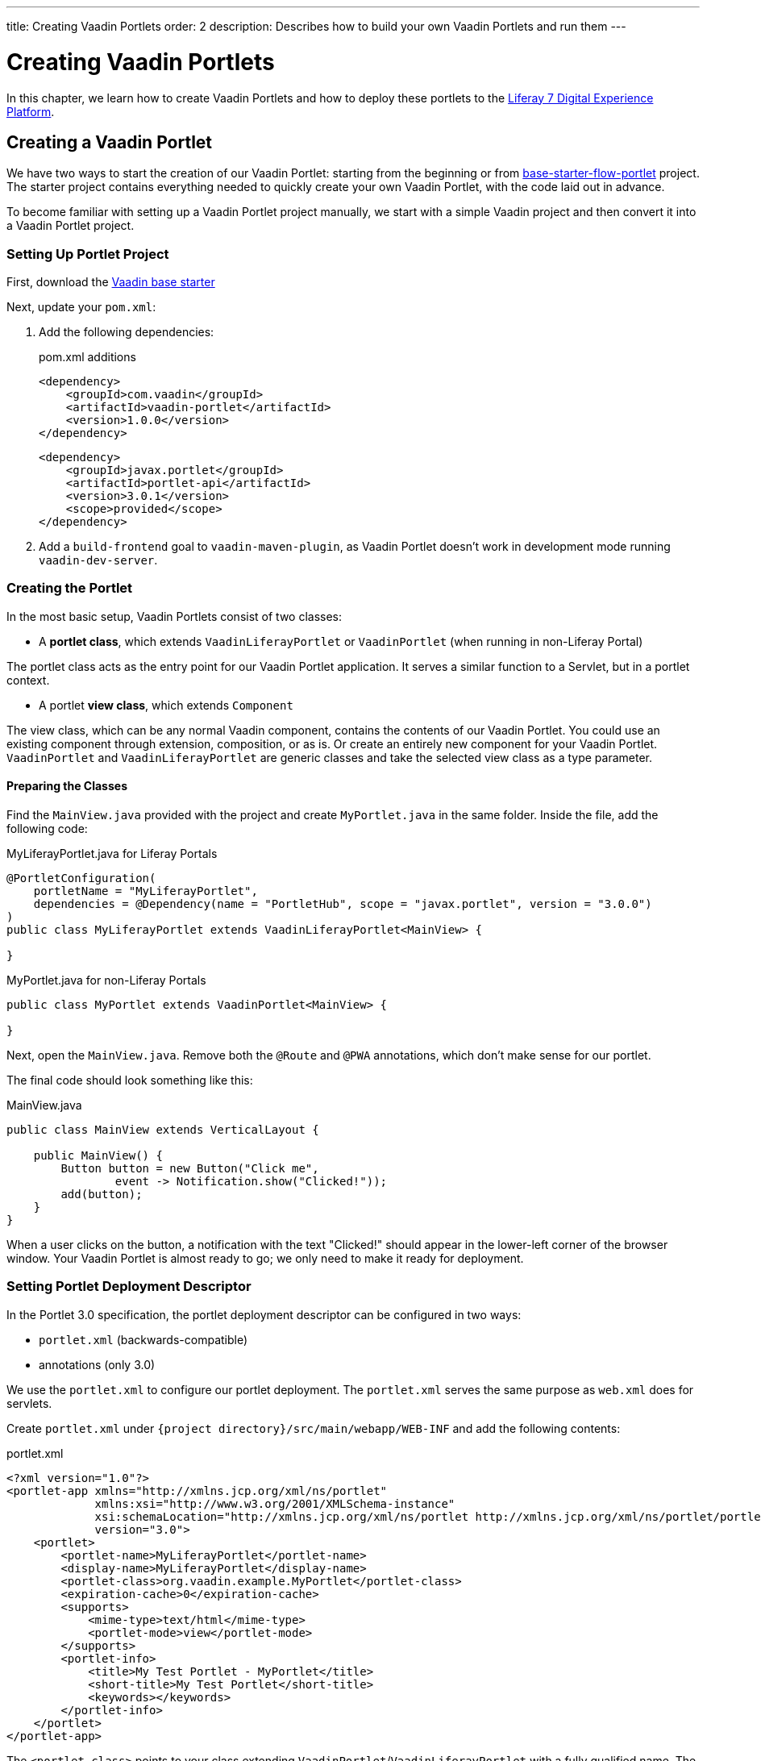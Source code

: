 ---
title: Creating Vaadin Portlets
order: 2
description: Describes how to build your own Vaadin Portlets and run them
---

= Creating Vaadin Portlets

In this chapter, we learn how to create Vaadin Portlets and how to deploy these portlets to the https://liferay.com/products/dxp[Liferay 7 Digital Experience Platform].

== Creating a Vaadin Portlet

We have two ways to start the creation of our Vaadin Portlet: starting from the beginning or from https://github.com/vaadin/base-starter-flow-portlet[base-starter-flow-portlet] project.
The starter project contains everything needed to quickly create your own Vaadin Portlet, with the code laid out in advance.

To become familiar with setting up a Vaadin Portlet project manually, we start with a simple Vaadin project and then convert it into a Vaadin Portlet project.

=== Setting Up Portlet Project

First, download the https://github.com/vaadin/skeleton-starter-flow/tree/v14/[Vaadin base starter]

Next, update your [filename]`pom.xml`:

. Add the following dependencies:
+
.pom.xml additions
[source,xml]
----
<dependency>
    <groupId>com.vaadin</groupId>
    <artifactId>vaadin-portlet</artifactId>
    <version>1.0.0</version>
</dependency>
----
+
[source,xml]
----
<dependency>
    <groupId>javax.portlet</groupId>
    <artifactId>portlet-api</artifactId>
    <version>3.0.1</version>
    <scope>provided</scope>
</dependency>
----

. Add a `build-frontend` goal to `vaadin-maven-plugin`, as Vaadin Portlet doesn't work in development mode running `vaadin-dev-server`.

=== Creating the Portlet

In the most basic setup, Vaadin Portlets consist of two classes:

* A **portlet class**, which extends [classname]`VaadinLiferayPortlet` or [classname]`VaadinPortlet` (when running in non-Liferay Portal)

The portlet class acts as the entry point for our Vaadin Portlet application.
It serves a similar function to a Servlet, but in a portlet context.

* A portlet **view class**, which extends [classname]`Component`

The view class, which can be any normal Vaadin component, contains the contents of our Vaadin Portlet.
You could use an existing component through extension, composition, or as is.
Or create an entirely new component for your Vaadin Portlet.
[classname]`VaadinPortlet` and [classname]`VaadinLiferayPortlet` are generic classes and take the selected view class as a type parameter.

==== Preparing the Classes

Find the [filename]`MainView.java` provided with the project and create [filename]`MyPortlet.java` in the same folder.
Inside the file, add the following code:

MyLiferayPortlet.java for Liferay Portals
[source,java]
----
@PortletConfiguration(
    portletName = "MyLiferayPortlet",
    dependencies = @Dependency(name = "PortletHub", scope = "javax.portlet", version = "3.0.0")
)
public class MyLiferayPortlet extends VaadinLiferayPortlet<MainView> {

}
----

MyPortlet.java for non-Liferay Portals
[source,java]
----
public class MyPortlet extends VaadinPortlet<MainView> {

}
----

Next, open the [filename]`MainView.java`.
Remove both the [annotationname]`@Route` and [annotationname]`@PWA` annotations, which don't make sense for our portlet.

The final code should look something like this:

.MainView.java
[source,java]
----
public class MainView extends VerticalLayout {

    public MainView() {
        Button button = new Button("Click me",
                event -> Notification.show("Clicked!"));
        add(button);
    }
}
----

When a user clicks on the button, a notification with the text "Clicked!" should appear in the lower-left corner of the browser window.
Your Vaadin Portlet is almost ready to go; we only need to make it ready for deployment.

=== Setting Portlet Deployment Descriptor

In the Portlet 3.0 specification, the portlet deployment descriptor can be configured in two ways:

- [filename]`portlet.xml` (backwards-compatible)
- annotations (only 3.0)

We use the [filename]`portlet.xml` to configure our portlet deployment.
The [filename]`portlet.xml` serves the same purpose as [filename]`web.xml` does for servlets.

Create [filename]`portlet.xml` under `{project directory}/src/main/webapp/WEB-INF` and add the following contents:

.portlet.xml
[source,xml]
----
<?xml version="1.0"?>
<portlet-app xmlns="http://xmlns.jcp.org/xml/ns/portlet"
             xmlns:xsi="http://www.w3.org/2001/XMLSchema-instance"
             xsi:schemaLocation="http://xmlns.jcp.org/xml/ns/portlet http://xmlns.jcp.org/xml/ns/portlet/portlet-app_3_0.xsd"
             version="3.0">
    <portlet>
        <portlet-name>MyLiferayPortlet</portlet-name>
        <display-name>MyLiferayPortlet</display-name>
        <portlet-class>org.vaadin.example.MyPortlet</portlet-class>
        <expiration-cache>0</expiration-cache>
        <supports>
            <mime-type>text/html</mime-type>
            <portlet-mode>view</portlet-mode>
        </supports>
        <portlet-info>
            <title>My Test Portlet - MyPortlet</title>
            <short-title>My Test Portlet</short-title>
            <keywords></keywords>
        </portlet-info>
    </portlet>
</portlet-app>
----

The `<portlet-class>` points to your class extending [classname]`VaadinPortlet`/[classname]`VaadinLiferayPortlet` with a fully qualified name.
The `<supports>` section contains the portlet modes (`<portlet-mode>` tag) the portlet supports.
You can learn more about portlet modes for Vaadin Portlet in <<handling-portlet-phases.asciidoc#,the next chapter>>

=== Setting Portlet Descriptors Specific to Liferay

To run Vaadin Portlets in Liferay Portal, the following descriptors are also needed:

- `liferay-display.xml` - describes the category the portlet appears under in the `Add` menu of Liferay's Widgets bar.
- `liferay-portlet.xml` - describes Liferay-specific enhancements for Java Specification Requests (JSR) 286 portlets installed on a Liferay Portal server.

Create [filename]`liferay-display.xml` and [filename]`liferay-portlet.xml` under `{project directory}/src/main/webapp/WEB-INF` and add the following contents:

.[filename]`liferay-display.xml`
[source,xml]
----
<?xml version="1.0"?>
<!DOCTYPE display PUBLIC "-//Liferay//DTD Display 6.2.0//EN" "http://www.liferay.com/dtd/liferay-display_6_2_0.dtd">

<display>
    <category name="Vaadin Liferay Portlets">
        <portlet id="MyLiferayPortlet" />
    </category>
</display>
----

.[filename]`liferay-portlet.xml`
[source,xml]
----
<?xml version="1.0"?>
<!DOCTYPE liferay-portlet-app PUBLIC "-//Liferay//DTD Portlet Application 7.1.0//EN" "http://www.liferay.com/dtd/liferay-portlet-app_7_1_0.dtd">

<liferay-portlet-app>
    <portlet>
        <portlet-name>MyLiferayPortlet</portlet-name>
        <!-- Instanceable parameter means whether we can add the Portlet more than once on same page.-->
        <instanceable>false</instanceable>
    </portlet>
</liferay-portlet-app>
----
[NOTE]
The parameter `instanceable` specifies whether the Portlet can be added more than once on same page.
If it's `false`, it can be added only once on a page.

=== Setting External Stats URL in Liferay

If your portlet runs in *Liferay Portal*, add the following resource file [filename]`flow-build-info.json` into `{project directory}/src/main/resources/META-INF/VAADIN/config` with the contents:

.[filename]`flow-build-info.json`
[source,json]
----
{
    "externalStatsUrl": "/o/vaadin-portlet-static/VAADIN/config/stats.json"
}
----

== Deploying Your Vaadin Portlet

=== Building Vaadin Portlet

To build the portlet we created, we must add some more configuration to the [filename]`pom.xml`.
Vaadin Portlet deployments are packaged into two `WAR` files.
One `WAR` file contains all the static resources shared by the Vaadin Portlets, and the other `WAR` file contains the actual portlets.
This allows for more complex scenarios where multiple portlets come from separate `WAR` files; see <<creating-multi-module-portlet-project.asciidoc#,Creating Multi-Module Portlet Project>>.

Add the following plugin configuration to the [filename]`pom.xml`:

[source,xml]
----
<plugin>
    <groupId>org.apache.maven.plugins</groupId>
    <artifactId>maven-war-plugin</artifactId>
    <version>3.2.3</version>
    <configuration>
        <archive>
            <manifestEntries>
                <Implementation-Title>${project.name}</Implementation-Title>
                <Implementation-Version>${project.version}</Implementation-Version>
            </manifestEntries>
        </archive>
    </configuration>
    <!-- Generate 2 war archives for portlet. One for the portlet(s) and another for the static files -->
    <executions>
        <!-- Generate a static war 'vaadin-portlet-static.war' with all static files -->
        <execution>
            <id>static-files</id>
            <goals>
                <goal>war</goal>
            </goals>
            <configuration>
                <warName>vaadin-portlet-static</warName>
                <!-- static files should contain flow-client and all build files generated in VAADIN/ -->
                <packagingIncludes>WEB-INF/lib/flow-client*.jar,WEB-INF/lib/vaadin-portlet*.jar,VAADIN/</packagingIncludes>

                <webResources>
                    <resource>
                        <!-- this is relative to the pom.xml directory -->
                        <directory>target/classes/META-INF/webapp/</directory>
                        <!-- Include all files and folders below <directory> -->
                        <includes>
                            <include>**</include>
                        </includes>
                        <!-- don't include configuration files -->
                        <excludes>
                            <exclude>VAADIN/config/**</exclude>
                        </excludes>
                    </resource>
                </webResources>
            </configuration>
        </execution>
        <!-- Generate the portlet war excluding any static build files -->
        <execution>
            <id>portlet-war</id>
            <goals>
                <goal>war</goal>
            </goals>
            <configuration>
                <primaryArtifact>true</primaryArtifact>
                <packagingExcludes>WEB-INF/classes/META-INF/VAADIN/build/**,VAADIN/</packagingExcludes>
            </configuration>
        </execution>
    </executions>
</plugin>
----

Here we build two `WAR` files: one for the application (all portlets in this project), and one for the static files needed by the portlets (which contains the frontend bundle and client engine).

The static `WAR` is built as a portal window that can load only a single Vaadin bundle and client engine at a time.
This provides a simple way for all the portlets on the page to use the same static bundle.

==== Configuring Static Resources

If you need to change the name of the static assets `WAR` (by default, `vaadin-portlet-static`), you can do this via the `vaadin.portlet.static.resources.mapping` application property.
For example, if you want to serve static resources from `vaadin-static-resources.war`, you need to +

* rename the static `WAR` to `vaadin-static-resources` in the [filename]`pom.xml`;
* change the static portlet name in [filename]`flow-build-info.json` (if Liferay is used);
* pass the value `/vaadin-static-resources/` (for *Liferay Portal*, it would be `/o/vaadin-portlet-resources/`) via the application property to the Vaadin application; that is, on the Tomcat web server you would:
** on *nix-based operating systems, create or edit the file [filename]`$CATALINA_BASE/bin/setenv.sh` with the line +
`JAVA_OPTS="$JAVA_OPTS -Dvaadin.portlet.static.resources.mapping=/vaadin-static-resources/"`;
** on Windows operating systems, create or edit the file [filename]`%CATALINA_BASE%\bin\setenv.bat` with the line +
`set "JAVA_OPTS=%JAVA_OPTS% -Dvaadin.portlet.static.resources.mapping=/vaadin-static-resources/"`.

=== Deploying Vaadin Portlet to Liferay 7

. Run `mvn install` in your project directory.
. Download https://github.com/liferay/liferay-portal/releases[Liferay Bundle] and extract it to a location you prefer.
. Add the following parameter to Liferay Tomcat's [filename]`setenv.sh` (`{liferay home}/tomcat-<version>/bin`):
`-Dvaadin.portlet.static.resources.mapping=/o/vaadin-portlet-static/`
. Download and copy the JNA dependency `JARs` of the specific version into `{liferay home}/tomcat-<version>/webapps/ROOT/WEB-INF/lib` (or `shielded-container-lib` depending on the version): https://search.maven.org/artifact/net.java.dev.jna/jna/5.7.0/jar[net.java.dev.jna:jna:5.7.0], https://search.maven.org/artifact/net.java.dev.jna/jna-platform/5.7.0/jar[net.java.dev.jna:jna-platform:5.7.0].
This is needed because Vaadin Portlet uses a newer version of the Java Native Access (JNA) library which can cause conflicts with the version that Liferay uses.
. Create a [filename]`portal-ext.properties` file in Liferay's home directory and place the following property there: `javascript.single.page.application.enabled=false`.
. Copy both `WAR` files from `{project directory}/target` into `{liferay home}/deploy`.
. Start the web server by
* opening a command prompt in the `{bundle extract directory}` folder;
* running the command `./{tomcat-version}/bin/startup.sh` or `./{tomcat-version}/bin/startup.bat` (Unix/Windows).
. Once the web server has started, navigate to http://localhost:8080/
. Follow the instructions of the Liferay wizard to set up a new user and sign in to the Portal.
. Click on the "Menu" button at the top-left corner to open the menu console.
. Find and click on the "Page tree" link and click on the "+" button to add a new page.
. Select "Widget Page", give it a name and select the appropriate layout.
. In the "Look and Feel" tab, select "Define a specific look and feel for this page" and enable "Show Maximize/Minimize".
. Click "Save" and navigate to the home page, then to the layout you created.
. Click the "Add" button, which is usually placed at the top-right corner, find the category "Vaadin Liferay Portlets", open it and drag the portlet item from the panel to the page.
. You should see the portlet with the title [guilabel]*MY TEST PORTLET - MYPORTLET* and a [guibutton]*Click me* button in the content area.


[discussion-id]`DBCCB99A-428F-4A13-AA7E-BDD0AFB0531B`
